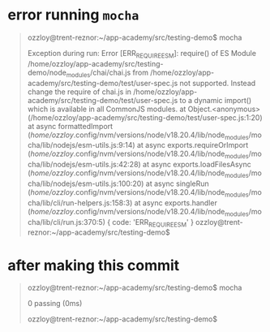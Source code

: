 
* error running =mocha=
#+begin_quote
ozzloy@trent-reznor:~/app-academy/src/testing-demo$ mocha

 Exception during run: Error [ERR_REQUIRE_ESM]: require() of ES Module /home/ozzloy/app-academy/src/testing-demo/node_modules/chai/chai.js from /home/ozzloy/app-academy/src/testing-demo/test/user-spec.js not supported.
Instead change the require of chai.js in /home/ozzloy/app-academy/src/testing-demo/test/user-spec.js to a dynamic import() which is available in all CommonJS modules.
    at Object.<anonymous> (/home/ozzloy/app-academy/src/testing-demo/test/user-spec.js:1:20)
    at async formattedImport (/home/ozzloy/.config/nvm/versions/node/v18.20.4/lib/node_modules/mocha/lib/nodejs/esm-utils.js:9:14)
    at async exports.requireOrImport (/home/ozzloy/.config/nvm/versions/node/v18.20.4/lib/node_modules/mocha/lib/nodejs/esm-utils.js:42:28)
    at async exports.loadFilesAsync (/home/ozzloy/.config/nvm/versions/node/v18.20.4/lib/node_modules/mocha/lib/nodejs/esm-utils.js:100:20)
    at async singleRun (/home/ozzloy/.config/nvm/versions/node/v18.20.4/lib/node_modules/mocha/lib/cli/run-helpers.js:158:3)
    at async exports.handler (/home/ozzloy/.config/nvm/versions/node/v18.20.4/lib/node_modules/mocha/lib/cli/run.js:370:5) {
  code: 'ERR_REQUIRE_ESM'
}
ozzloy@trent-reznor:~/app-academy/src/testing-demo$
#+end_quote
* after making this commit
#+begin_quote
ozzloy@trent-reznor:~/app-academy/src/testing-demo$ mocha


  0 passing (0ms)

ozzloy@trent-reznor:~/app-academy/src/testing-demo$
#+end_quote
